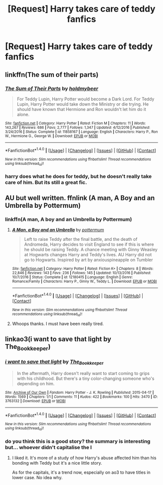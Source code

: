 #+TITLE: [Request] Harry takes care of teddy fanfics

* [Request] Harry takes care of teddy fanfics
:PROPERTIES:
:Author: UndergroundNerd
:Score: 8
:DateUnix: 1512541446.0
:DateShort: 2017-Dec-06
:FlairText: Request
:END:

** linkffn(The sum of their parts)
:PROPERTIES:
:Author: MangoApple043
:Score: 4
:DateUnix: 1512564719.0
:DateShort: 2017-Dec-06
:END:

*** [[http://www.fanfiction.net/s/11858167/1/][*/The Sum of Their Parts/*]] by [[https://www.fanfiction.net/u/7396284/holdmybeer][/holdmybeer/]]

#+begin_quote
  For Teddy Lupin, Harry Potter would become a Dark Lord. For Teddy Lupin, Harry Potter would take down the Ministry or die trying. He should have known that Hermione and Ron wouldn't let him do it alone.
#+end_quote

^{/Site/: [[http://www.fanfiction.net/][fanfiction.net]] *|* /Category/: Harry Potter *|* /Rated/: Fiction M *|* /Chapters/: 11 *|* /Words/: 143,267 *|* /Reviews/: 686 *|* /Favs/: 2,777 *|* /Follows/: 1,347 *|* /Updated/: 4/12/2016 *|* /Published/: 3/24/2016 *|* /Status/: Complete *|* /id/: 11858167 *|* /Language/: English *|* /Characters/: Harry P., Ron W., Hermione G., George W. *|* /Download/: [[http://www.ff2ebook.com/old/ffn-bot/index.php?id=11858167&source=ff&filetype=epub][EPUB]] or [[http://www.ff2ebook.com/old/ffn-bot/index.php?id=11858167&source=ff&filetype=mobi][MOBI]]}

--------------

*FanfictionBot*^{1.4.0} *|* [[[https://github.com/tusing/reddit-ffn-bot/wiki/Usage][Usage]]] | [[[https://github.com/tusing/reddit-ffn-bot/wiki/Changelog][Changelog]]] | [[[https://github.com/tusing/reddit-ffn-bot/issues/][Issues]]] | [[[https://github.com/tusing/reddit-ffn-bot/][GitHub]]] | [[[https://www.reddit.com/message/compose?to=tusing][Contact]]]

^{/New in this version: Slim recommendations using/ ffnbot!slim! /Thread recommendations using/ linksub(thread_id)!}
:PROPERTIES:
:Author: FanfictionBot
:Score: 2
:DateUnix: 1512564748.0
:DateShort: 2017-Dec-06
:END:


*** harry does what he does for teddy, but he doesn't really take care of him. But its still a great fic.
:PROPERTIES:
:Score: 2
:DateUnix: 1512653836.0
:DateShort: 2017-Dec-07
:END:


** AU but well written. ffnlink (A man, A Boy and an Umbrella by Pottermum)
:PROPERTIES:
:Author: proudofthefish
:Score: 2
:DateUnix: 1512598469.0
:DateShort: 2017-Dec-07
:END:

*** linkffn(A man, A boy and an Umbrella by Pottermum)
:PROPERTIES:
:Author: KarelJanovic
:Score: 1
:DateUnix: 1512606600.0
:DateShort: 2017-Dec-07
:END:

**** [[http://www.fanfiction.net/s/12180415/1/][*/A Man, a Boy and an Umbrella/*]] by [[https://www.fanfiction.net/u/1864945/pottermum][/pottermum/]]

#+begin_quote
  Left to raise Teddy after the final battle, and the death of Andromeda, Harry decides to visit England to see if this is where he should be raising Teddy. A chance meeting with Ginny Weasley at Hogwarts changes Harry and Teddy's lives. AU Harry did not go to Hogwarts. Inspired by art by anxiouspineapple on Tumbler
#+end_quote

^{/Site/: [[http://www.fanfiction.net/][fanfiction.net]] *|* /Category/: Harry Potter *|* /Rated/: Fiction K+ *|* /Chapters/: 8 *|* /Words/: 22,846 *|* /Reviews/: 143 *|* /Favs/: 236 *|* /Follows/: 145 *|* /Updated/: 10/13/2016 *|* /Published/: 10/7/2016 *|* /Status/: Complete *|* /id/: 12180415 *|* /Language/: English *|* /Genre/: Romance/Family *|* /Characters/: Harry P., Ginny W., Teddy L. *|* /Download/: [[http://www.ff2ebook.com/old/ffn-bot/index.php?id=12180415&source=ff&filetype=epub][EPUB]] or [[http://www.ff2ebook.com/old/ffn-bot/index.php?id=12180415&source=ff&filetype=mobi][MOBI]]}

--------------

*FanfictionBot*^{1.4.0} *|* [[[https://github.com/tusing/reddit-ffn-bot/wiki/Usage][Usage]]] | [[[https://github.com/tusing/reddit-ffn-bot/wiki/Changelog][Changelog]]] | [[[https://github.com/tusing/reddit-ffn-bot/issues/][Issues]]] | [[[https://github.com/tusing/reddit-ffn-bot/][GitHub]]] | [[[https://www.reddit.com/message/compose?to=tusing][Contact]]]

^{/New in this version: Slim recommendations using/ ffnbot!slim! /Thread recommendations using/ linksub(thread_id)!}
:PROPERTIES:
:Author: FanfictionBot
:Score: 1
:DateUnix: 1512607003.0
:DateShort: 2017-Dec-07
:END:


**** Whoops thanks. I must have been really tired.
:PROPERTIES:
:Author: proudofthefish
:Score: 1
:DateUnix: 1512662652.0
:DateShort: 2017-Dec-07
:END:


** linkao3(i want to save that light by The_Bookkeeper)
:PROPERTIES:
:Author: adreamersmusing
:Score: 1
:DateUnix: 1512553107.0
:DateShort: 2017-Dec-06
:END:

*** [[http://archiveofourown.org/works/3763132][*/i want to save that light/*]] by [[http://www.archiveofourown.org/users/The_Bookkeeper/pseuds/The_Bookkeeper][/The_Bookkeeper/]]

#+begin_quote
  In the aftermath, Harry doesn't really want to start coming to grips with his childhood. But there's a tiny color-changing someone who's depending on him.
#+end_quote

^{/Site/: [[http://www.archiveofourown.org/][Archive of Our Own]] *|* /Fandom/: Harry Potter - J. K. Rowling *|* /Published/: 2015-04-17 *|* /Words/: 1569 *|* /Chapters/: 1/1 *|* /Comments/: 11 *|* /Kudos/: 422 *|* /Bookmarks/: 100 *|* /Hits/: 3470 *|* /ID/: 3763132 *|* /Download/: [[http://archiveofourown.org/downloads/Th/The_Bookkeeper/3763132/i%20want%20to%20save%20that%20light.epub?updated_at=1429258288][EPUB]] or [[http://archiveofourown.org/downloads/Th/The_Bookkeeper/3763132/i%20want%20to%20save%20that%20light.mobi?updated_at=1429258288][MOBI]]}

--------------

*FanfictionBot*^{1.4.0} *|* [[[https://github.com/tusing/reddit-ffn-bot/wiki/Usage][Usage]]] | [[[https://github.com/tusing/reddit-ffn-bot/wiki/Changelog][Changelog]]] | [[[https://github.com/tusing/reddit-ffn-bot/issues/][Issues]]] | [[[https://github.com/tusing/reddit-ffn-bot/][GitHub]]] | [[[https://www.reddit.com/message/compose?to=tusing][Contact]]]

^{/New in this version: Slim recommendations using/ ffnbot!slim! /Thread recommendations using/ linksub(thread_id)!}
:PROPERTIES:
:Author: FanfictionBot
:Score: 1
:DateUnix: 1512553137.0
:DateShort: 2017-Dec-06
:END:


*** do you think this is a good story? the summary is interesting but... whoever didn't capitalise the I
:PROPERTIES:
:Author: mussernj
:Score: 1
:DateUnix: 1512572647.0
:DateShort: 2017-Dec-06
:END:

**** I liked it. It's more of a study of how Harry's abuse affected him than his bonding with Teddy but it's a nice little story.

As for the capitals, it's a trend now, especially on ao3 to have titles in lower case. No idea why.
:PROPERTIES:
:Author: adreamersmusing
:Score: 3
:DateUnix: 1512573305.0
:DateShort: 2017-Dec-06
:END:
